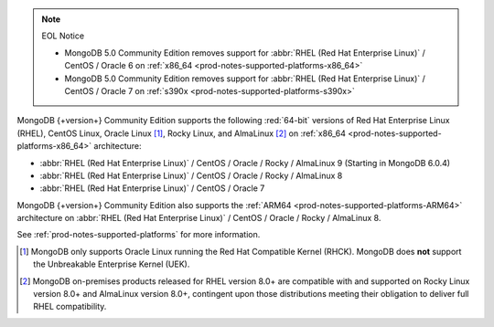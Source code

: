 .. note:: EOL Notice

   - MongoDB 5.0 Community Edition removes support for
     :abbr:`RHEL (Red Hat Enterprise Linux)` / CentOS / Oracle 6 on
     :ref:`x86_64 <prod-notes-supported-platforms-x86_64>`

   - MongoDB 5.0 Community Edition removes support for
     :abbr:`RHEL (Red Hat Enterprise Linux)` / CentOS / Oracle 7 on
     :ref:`s390x <prod-notes-supported-platforms-s390x>`

MongoDB {+version+} Community Edition supports the following
:red:`64-bit` versions of Red Hat Enterprise Linux (RHEL), CentOS Linux,
Oracle Linux [#oracle-linux]_, Rocky Linux, and AlmaLinux 
[#rocky-almalinux-note]_
on :ref:`x86_64 <prod-notes-supported-platforms-x86_64>` architecture:

- :abbr:`RHEL (Red Hat Enterprise Linux)` / CentOS / Oracle / Rocky /
  AlmaLinux 9 (Starting in MongoDB 6.0.4)

- :abbr:`RHEL (Red Hat Enterprise Linux)` / CentOS / Oracle / Rocky / AlmaLinux 8

- :abbr:`RHEL (Red Hat Enterprise Linux)` / CentOS / Oracle 7

MongoDB {+version+} Community Edition also supports the :ref:`ARM64
<prod-notes-supported-platforms-ARM64>` architecture on :abbr:`RHEL (Red
Hat Enterprise Linux)` / CentOS / Oracle / Rocky / AlmaLinux 8.

See :ref:`prod-notes-supported-platforms` for more information.

.. [#oracle-linux]

   MongoDB only supports Oracle Linux running the Red Hat Compatible
   Kernel (RHCK). MongoDB does **not** support the Unbreakable
   Enterprise Kernel (UEK).

.. [#rocky-almalinux-note]

   MongoDB on-premises products released for RHEL version 8.0+ are 
   compatible with and supported on Rocky Linux version 8.0+ and 
   AlmaLinux version 8.0+, contingent upon those distributions meeting their 
   obligation to deliver full RHEL compatibility.
